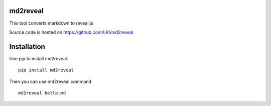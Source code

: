 =========
md2reveal
=========

This tool converts markdown to reveal.js

Source code is hosted on https://github.com/LKI/md2reveal

============
Installation
============

Use pip to install md2reveal.

::

    pip install md2reveal

Then you can use md2reveal command

::

    md2reveal hello.md
